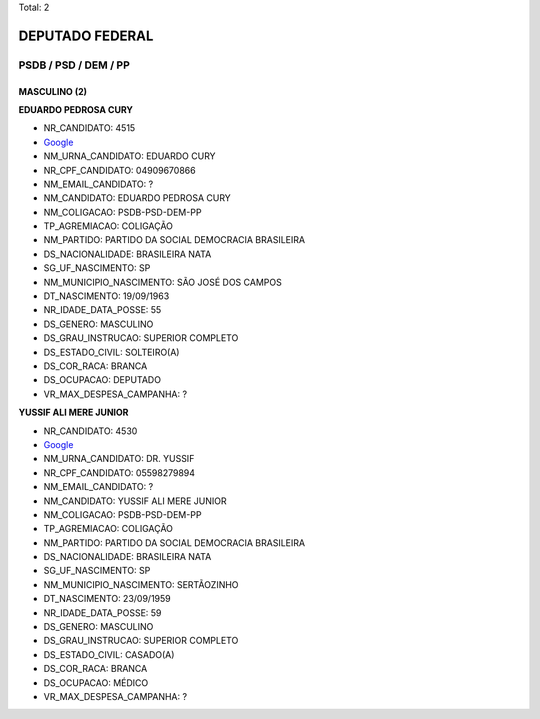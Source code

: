 Total: 2

DEPUTADO FEDERAL
================

PSDB / PSD / DEM / PP
---------------------

MASCULINO (2)
.............

**EDUARDO PEDROSA CURY**

- NR_CANDIDATO: 4515
- `Google <https://www.google.com/search?q=EDUARDO+PEDROSA+CURY>`_
- NM_URNA_CANDIDATO: EDUARDO CURY
- NR_CPF_CANDIDATO: 04909670866
- NM_EMAIL_CANDIDATO: ?
- NM_CANDIDATO: EDUARDO PEDROSA CURY
- NM_COLIGACAO: PSDB-PSD-DEM-PP
- TP_AGREMIACAO: COLIGAÇÃO
- NM_PARTIDO: PARTIDO DA SOCIAL DEMOCRACIA BRASILEIRA
- DS_NACIONALIDADE: BRASILEIRA NATA
- SG_UF_NASCIMENTO: SP
- NM_MUNICIPIO_NASCIMENTO: SÃO JOSÉ DOS CAMPOS
- DT_NASCIMENTO: 19/09/1963
- NR_IDADE_DATA_POSSE: 55
- DS_GENERO: MASCULINO
- DS_GRAU_INSTRUCAO: SUPERIOR COMPLETO
- DS_ESTADO_CIVIL: SOLTEIRO(A)
- DS_COR_RACA: BRANCA
- DS_OCUPACAO: DEPUTADO
- VR_MAX_DESPESA_CAMPANHA: ?


**YUSSIF ALI MERE JUNIOR**

- NR_CANDIDATO: 4530
- `Google <https://www.google.com/search?q=YUSSIF+ALI+MERE+JUNIOR>`_
- NM_URNA_CANDIDATO: DR. YUSSIF
- NR_CPF_CANDIDATO: 05598279894
- NM_EMAIL_CANDIDATO: ?
- NM_CANDIDATO: YUSSIF ALI MERE JUNIOR
- NM_COLIGACAO: PSDB-PSD-DEM-PP
- TP_AGREMIACAO: COLIGAÇÃO
- NM_PARTIDO: PARTIDO DA SOCIAL DEMOCRACIA BRASILEIRA
- DS_NACIONALIDADE: BRASILEIRA NATA
- SG_UF_NASCIMENTO: SP
- NM_MUNICIPIO_NASCIMENTO: SERTÃOZINHO
- DT_NASCIMENTO: 23/09/1959
- NR_IDADE_DATA_POSSE: 59
- DS_GENERO: MASCULINO
- DS_GRAU_INSTRUCAO: SUPERIOR COMPLETO
- DS_ESTADO_CIVIL: CASADO(A)
- DS_COR_RACA: BRANCA
- DS_OCUPACAO: MÉDICO
- VR_MAX_DESPESA_CAMPANHA: ?

